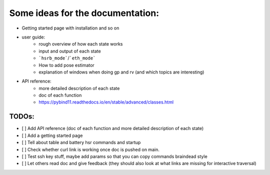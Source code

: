 Some ideas for the documentation:
=================================
- Getting started page with installation and so on
- user guide: 
    - rough overview of how each state works 
    - input and output of each state
    - ```hsrb_mode```/```eth_mode```
    - How to add pose estimator
    - explanation of windows when doing gp and rv (and which topics are interesting)
- API reference:
    - more detailed description of each state
    - doc of each function
    - https://pybind11.readthedocs.io/en/stable/advanced/classes.html

--------------------
TODOs:
--------------------

- [ ] Add API reference (doc of each function and more detailed description of each state)
- [ ] Add a getting started page
- [ ] Tell about table and battery hsr commands and startup
- [ ] Check whether curl link is working once doc is pushed on main.
- [ ] Test ssh key stuff, maybe add params so that you can copy commands braindead style
- [ ] Let others read doc and give feedback (they should also look at what links are missing for interactive traversal)

